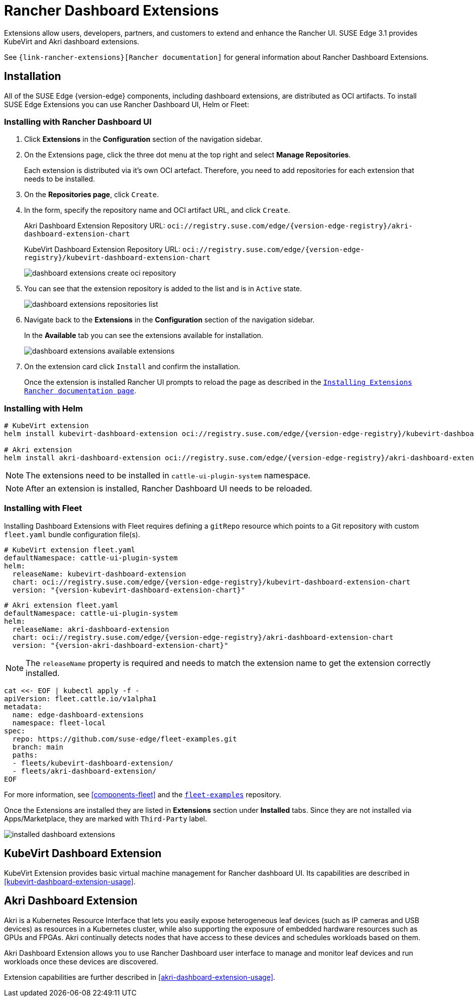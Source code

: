 [#components-rancher-dashboard-extensions]
= Rancher Dashboard Extensions
:experimental:

ifdef::env-github[]
:imagesdir: ../images/
:tip-caption: :bulb:
:note-caption: :information_source:
:important-caption: :heavy_exclamation_mark:
:caution-caption: :fire:
:warning-caption: :warning:
endif::[]

Extensions allow users, developers, partners, and customers to extend and enhance the Rancher UI. SUSE Edge 3.1 provides KubeVirt and Akri dashboard extensions.

See `{link-rancher-extensions}[Rancher documentation]` for general information about Rancher Dashboard Extensions.

== Installation

All of the SUSE Edge {version-edge} components, including dashboard extensions, are distributed as OCI artifacts. To install SUSE Edge Extensions you can use Rancher Dashboard UI, Helm or Fleet:

=== Installing with Rancher Dashboard UI

. Click *Extensions* in the *Configuration* section of the navigation sidebar.
. On the Extensions page, click the three dot menu at the top right and select *Manage Repositories*.
+
Each extension is distributed via it's own OCI artefact. Therefore, you need to add repositories for each extension that needs to be installed. 

. On the *Repositories page*, click `Create`.
. In the form, specify the repository name and OCI artifact URL, and click `Create`.
+
Akri Dashboard Extension Repository URL:
`oci://registry.suse.com/edge/{version-edge-registry}/akri-dashboard-extension-chart`
+
KubeVirt Dashboard Extension Repository URL:
`oci://registry.suse.com/edge/{version-edge-registry}/kubevirt-dashboard-extension-chart`
+
image::dashboard-extensions-create-oci-repository.png[]

. You can see that the extension repository is added to the list and is in `Active` state.
+
image::dashboard-extensions-repositories-list.png[]

. Navigate back to the *Extensions* in the *Configuration* section of the navigation sidebar.
+
In the *Available* tab you can see the extensions available for installation.
+
image::dashboard-extensions-available-extensions.png[]

. On the extension card click `Install` and confirm the installation.
+
Once the extension is installed Rancher UI prompts to reload the page as described in the `https://ranchermanager.docs.rancher.com/{rancher-docs-version}/integrations-in-rancher/rancher-extensions#installing-extensions[Installing Extensions Rancher documentation page]`.



=== Installing with Helm

[,bash,subs="attributes"]
----
# KubeVirt extension
helm install kubevirt-dashboard-extension oci://registry.suse.com/edge/{version-edge-registry}/kubevirt-dashboard-extension-chart --version {version-kubevirt-dashboard-extension-chart} --namespace cattle-ui-plugin-system

# Akri extension
helm install akri-dashboard-extension oci://registry.suse.com/edge/{version-edge-registry}/akri-dashboard-extension-chart --version {version-akri-dashboard-extension-chart} --namespace cattle-ui-plugin-system
----

[NOTE]
====
The extensions need to be installed in `cattle-ui-plugin-system` namespace.
====

[NOTE]
====
After an extension is installed, Rancher Dashboard UI needs to be reloaded. 
====

=== Installing with Fleet

Installing Dashboard Extensions with Fleet requires defining a `gitRepo` resource which points to a Git repository with custom `fleet.yaml` bundle configuration file(s).

[,yaml,subs="attributes"]
----
# KubeVirt extension fleet.yaml
defaultNamespace: cattle-ui-plugin-system
helm:
  releaseName: kubevirt-dashboard-extension
  chart: oci://registry.suse.com/edge/{version-edge-registry}/kubevirt-dashboard-extension-chart
  version: "{version-kubevirt-dashboard-extension-chart}"
----

[,yaml,subs="attributes"]
----
# Akri extension fleet.yaml
defaultNamespace: cattle-ui-plugin-system
helm:
  releaseName: akri-dashboard-extension
  chart: oci://registry.suse.com/edge/{version-edge-registry}/akri-dashboard-extension-chart
  version: "{version-akri-dashboard-extension-chart}"
----

[NOTE]
====
The `releaseName` property is required and needs to match the extension name to get the extension correctly installed.
====

[,yaml]
----
cat <<- EOF | kubectl apply -f -
apiVersion: fleet.cattle.io/v1alpha1
metadata:
  name: edge-dashboard-extensions
  namespace: fleet-local
spec:
  repo: https://github.com/suse-edge/fleet-examples.git
  branch: main
  paths:
  - fleets/kubevirt-dashboard-extension/
  - fleets/akri-dashboard-extension/
EOF
----

For more information, see <<components-fleet>> and the `https://github.com/suse-edge/fleet-examples[fleet-examples]` repository.

Once the Extensions are installed they are listed in *Extensions* section under *Installed* tabs. Since they are not installed via Apps/Marketplace, they are marked with `Third-Party` label.

image::installed-dashboard-extensions.png[]

== KubeVirt Dashboard Extension

KubeVirt Extension provides basic virtual machine management for Rancher dashboard UI. Its capabilities are described in <<kubevirt-dashboard-extension-usage>>.

== Akri Dashboard Extension

Akri is a Kubernetes Resource Interface that lets you easily expose heterogeneous leaf devices (such as IP cameras and USB devices) as resources in a Kubernetes cluster, while also supporting the exposure of embedded hardware resources such as GPUs and FPGAs. Akri continually detects nodes that have access to these devices and schedules workloads based on them.

Akri Dashboard Extension allows you to use Rancher Dashboard user interface to manage and monitor leaf devices and run workloads once these devices are discovered.

Extension capabilities are further described in <<akri-dashboard-extension-usage>>.
